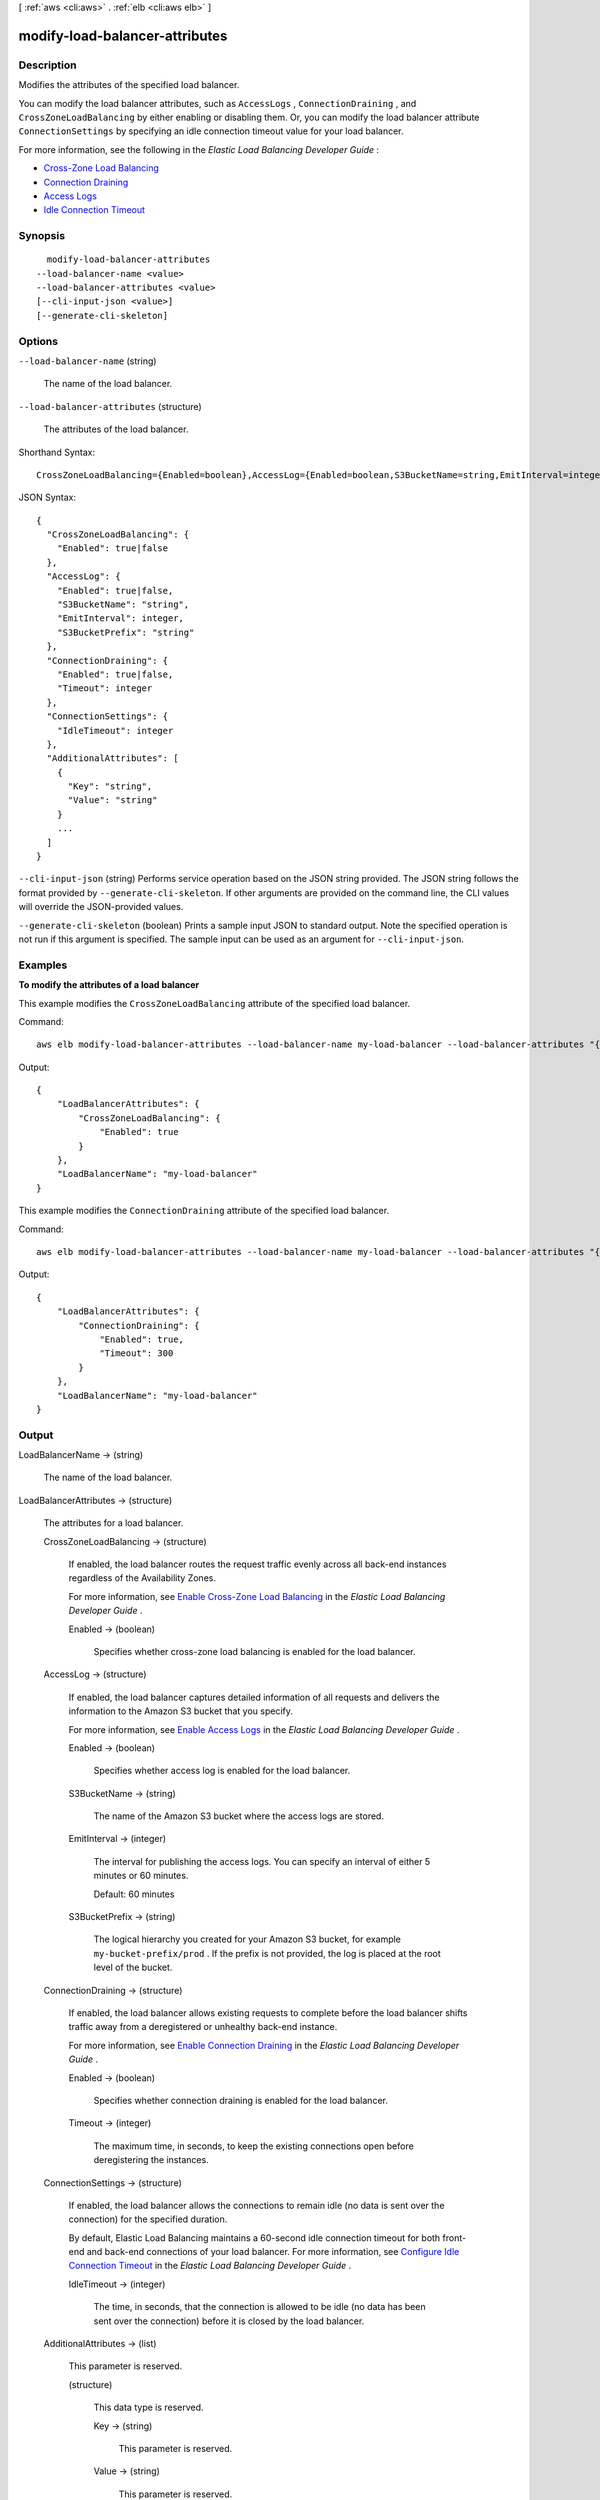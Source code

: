 [ :ref:`aws <cli:aws>` . :ref:`elb <cli:aws elb>` ]

.. _cli:aws elb modify-load-balancer-attributes:


*******************************
modify-load-balancer-attributes
*******************************



===========
Description
===========



Modifies the attributes of the specified load balancer.

 

You can modify the load balancer attributes, such as ``AccessLogs`` , ``ConnectionDraining`` , and ``CrossZoneLoadBalancing`` by either enabling or disabling them. Or, you can modify the load balancer attribute ``ConnectionSettings`` by specifying an idle connection timeout value for your load balancer.

 

For more information, see the following in the *Elastic Load Balancing Developer Guide* :

 

 
* `Cross-Zone Load Balancing`_ 
 
* `Connection Draining`_ 
 
* `Access Logs`_ 
 
* `Idle Connection Timeout`_ 
 



========
Synopsis
========

::

    modify-load-balancer-attributes
  --load-balancer-name <value>
  --load-balancer-attributes <value>
  [--cli-input-json <value>]
  [--generate-cli-skeleton]




=======
Options
=======

``--load-balancer-name`` (string)


  The name of the load balancer.

  

``--load-balancer-attributes`` (structure)


  The attributes of the load balancer.

  



Shorthand Syntax::

    CrossZoneLoadBalancing={Enabled=boolean},AccessLog={Enabled=boolean,S3BucketName=string,EmitInterval=integer,S3BucketPrefix=string},ConnectionDraining={Enabled=boolean,Timeout=integer},ConnectionSettings={IdleTimeout=integer},AdditionalAttributes=[{Key=string,Value=string},{Key=string,Value=string}]




JSON Syntax::

  {
    "CrossZoneLoadBalancing": {
      "Enabled": true|false
    },
    "AccessLog": {
      "Enabled": true|false,
      "S3BucketName": "string",
      "EmitInterval": integer,
      "S3BucketPrefix": "string"
    },
    "ConnectionDraining": {
      "Enabled": true|false,
      "Timeout": integer
    },
    "ConnectionSettings": {
      "IdleTimeout": integer
    },
    "AdditionalAttributes": [
      {
        "Key": "string",
        "Value": "string"
      }
      ...
    ]
  }



``--cli-input-json`` (string)
Performs service operation based on the JSON string provided. The JSON string follows the format provided by ``--generate-cli-skeleton``. If other arguments are provided on the command line, the CLI values will override the JSON-provided values.

``--generate-cli-skeleton`` (boolean)
Prints a sample input JSON to standard output. Note the specified operation is not run if this argument is specified. The sample input can be used as an argument for ``--cli-input-json``.



========
Examples
========

**To modify the attributes of a load balancer**

This example modifies the ``CrossZoneLoadBalancing`` attribute of the specified load balancer.

Command::

    aws elb modify-load-balancer-attributes --load-balancer-name my-load-balancer --load-balancer-attributes "{\"CrossZoneLoadBalancing\":{\"Enabled\":true}}"

Output::

  {
      "LoadBalancerAttributes": {
          "CrossZoneLoadBalancing": {
              "Enabled": true
          }
      },
      "LoadBalancerName": "my-load-balancer"
  }

This example modifies the ``ConnectionDraining`` attribute of the specified load balancer.

Command::

    aws elb modify-load-balancer-attributes --load-balancer-name my-load-balancer --load-balancer-attributes "{\"ConnectionDraining\":{\"Enabled\":true,\"Timeout\":300}}"

Output::

  {
      "LoadBalancerAttributes": {
          "ConnectionDraining": {
              "Enabled": true,
              "Timeout": 300
          }
      },
      "LoadBalancerName": "my-load-balancer"
  }


======
Output
======

LoadBalancerName -> (string)

  

  The name of the load balancer.

  

  

LoadBalancerAttributes -> (structure)

  

  The attributes for a load balancer.

  

  CrossZoneLoadBalancing -> (structure)

    

    If enabled, the load balancer routes the request traffic evenly across all back-end instances regardless of the Availability Zones.

     

    For more information, see `Enable Cross-Zone Load Balancing`_ in the *Elastic Load Balancing Developer Guide* .

    

    Enabled -> (boolean)

      

      Specifies whether cross-zone load balancing is enabled for the load balancer.

      

      

    

  AccessLog -> (structure)

    

    If enabled, the load balancer captures detailed information of all requests and delivers the information to the Amazon S3 bucket that you specify.

     

    For more information, see `Enable Access Logs`_ in the *Elastic Load Balancing Developer Guide* .

    

    Enabled -> (boolean)

      

      Specifies whether access log is enabled for the load balancer.

      

      

    S3BucketName -> (string)

      

      The name of the Amazon S3 bucket where the access logs are stored.

      

      

    EmitInterval -> (integer)

      

      The interval for publishing the access logs. You can specify an interval of either 5 minutes or 60 minutes.

       

      Default: 60 minutes

      

      

    S3BucketPrefix -> (string)

      

      The logical hierarchy you created for your Amazon S3 bucket, for example ``my-bucket-prefix/prod`` . If the prefix is not provided, the log is placed at the root level of the bucket.

      

      

    

  ConnectionDraining -> (structure)

    

    If enabled, the load balancer allows existing requests to complete before the load balancer shifts traffic away from a deregistered or unhealthy back-end instance.

     

    For more information, see `Enable Connection Draining`_ in the *Elastic Load Balancing Developer Guide* .

    

    Enabled -> (boolean)

      

      Specifies whether connection draining is enabled for the load balancer.

      

      

    Timeout -> (integer)

      

      The maximum time, in seconds, to keep the existing connections open before deregistering the instances.

      

      

    

  ConnectionSettings -> (structure)

    

    If enabled, the load balancer allows the connections to remain idle (no data is sent over the connection) for the specified duration.

     

    By default, Elastic Load Balancing maintains a 60-second idle connection timeout for both front-end and back-end connections of your load balancer. For more information, see `Configure Idle Connection Timeout`_ in the *Elastic Load Balancing Developer Guide* .

    

    IdleTimeout -> (integer)

      

      The time, in seconds, that the connection is allowed to be idle (no data has been sent over the connection) before it is closed by the load balancer.

      

      

    

  AdditionalAttributes -> (list)

    

    This parameter is reserved.

    

    (structure)

      

      This data type is reserved.

      

      Key -> (string)

        

        This parameter is reserved.

        

        

      Value -> (string)

        

        This parameter is reserved.

        

        

      

    

  



.. _Access Logs: http://docs.aws.amazon.com/ElasticLoadBalancing/latest/DeveloperGuide/access-log-collection.html
.. _Cross-Zone Load Balancing: http://docs.aws.amazon.com/ElasticLoadBalancing/latest/DeveloperGuide/TerminologyandKeyConcepts.html#request-routing
.. _Enable Cross-Zone Load Balancing: http://docs.aws.amazon.com/ElasticLoadBalancing/latest/DeveloperGuide/enable-disable-crosszone-lb.html
.. _Enable Connection Draining: http://docs.aws.amazon.com/ElasticLoadBalancing/latest/DeveloperGuide/config-conn-drain.html
.. _Connection Draining: http://docs.aws.amazon.com/ElasticLoadBalancing/latest/DeveloperGuide/TerminologyandKeyConcepts.html#conn-drain
.. _Enable Access Logs: http://docs.aws.amazon.com/ElasticLoadBalancing/latest/DeveloperGuide/enable-access-logs.html
.. _Configure Idle Connection Timeout: http://docs.aws.amazon.com/ElasticLoadBalancing/latest/DeveloperGuide/config-idle-timeout.html
.. _Idle Connection Timeout: http://docs.aws.amazon.com/ElasticLoadBalancing/latest/DeveloperGuide/TerminologyandKeyConcepts.html#idle-timeout
